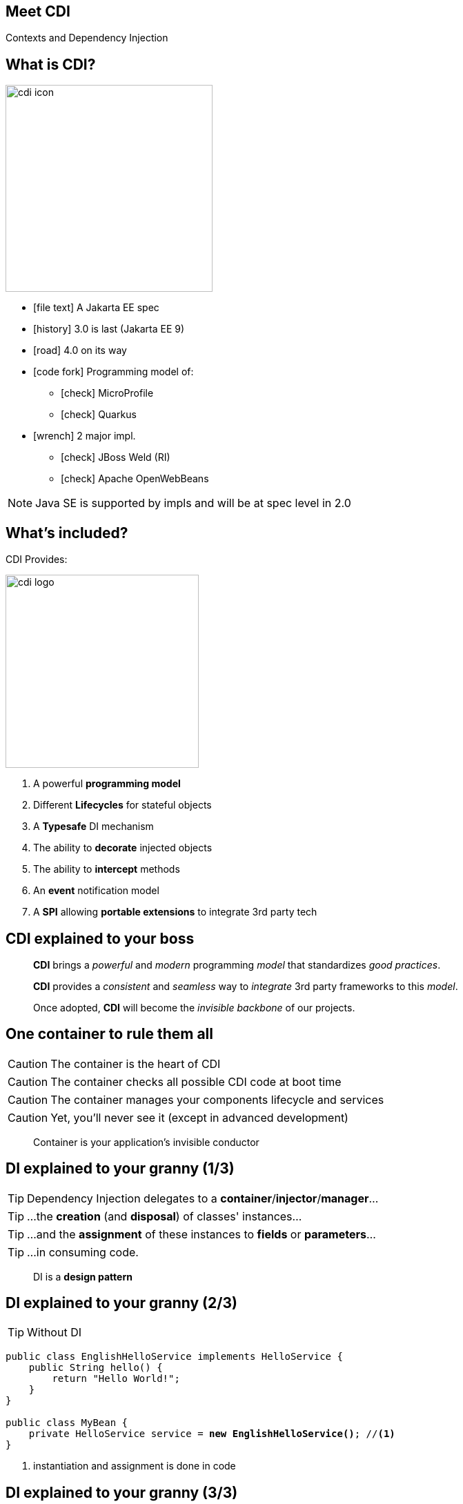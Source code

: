 
== Meet CDI

Contexts and Dependency Injection


== What is CDI?
image::cdi_icon.png[role="pull-right", width="300"]

* icon:file-text[] A Jakarta EE spec
* icon:history[] 3.0 is last (Jakarta EE 9)
* icon:road[] 4.0 on its way
* icon:code-fork[] Programming model of:
** icon:check[] MicroProfile
** icon:check[] Quarkus
* icon:wrench[] 2 major impl.
** icon:check[] JBoss Weld (RI)
** icon:check[] Apache OpenWebBeans


[NOTE.speaker]
--
Java SE is supported by impls and will be at spec level in 2.0
--


== What's included?



CDI Provides:

image::cdi_logo.png[role="pull-right", width="280"]

====
. A powerful *programming model*
. Different *Lifecycles* for stateful objects
. A *Typesafe* DI mechanism
. The ability to *decorate* injected objects
. The ability to *intercept* methods
. An *event* notification model
. A *SPI* allowing *portable extensions* to integrate 3rd party tech
====


== CDI explained to your boss

[quote,role="smallest"]
____
*CDI* brings a _powerful_ and _modern_ programming _model_ that standardizes _good practices_.

*CDI* provides a _consistent_ and _seamless_ way to _integrate_ 3rd party frameworks to this _model_.

Once adopted, *CDI* will become the _invisible backbone_ of our projects.
____


== One container to rule them all

CAUTION: The container is the heart of CDI

CAUTION: The container checks all possible CDI code at boot time

CAUTION: The container manages your components lifecycle and services

CAUTION: Yet, you'll never see it (except in advanced development)


[quote,role="smallest"]
____
Container is your application's invisible conductor
____


== DI explained to your granny (1/3)


TIP: Dependency Injection delegates to a *container*/*injector*/*manager*...

TIP: ...the *creation* (and *disposal*) of classes' instances...

TIP: ...and the *assignment* of these instances to *fields* or *parameters*...

TIP: ...in consuming code.

[quote,role="smallest"]
____
DI is a *design pattern*
____


== DI explained to your granny (2/3)

TIP: Without DI

[source, subs="verbatim,quotes"]
----
public class EnglishHelloService implements HelloService {
    public String hello() {
        return "Hello World!";
    }
}

public class MyBean {
    private HelloService service = *new EnglishHelloService()*; //<1>
}
----
<1> instantiation and assignment is done in code


== DI explained to your granny (3/3)

TIP: With DI

[source, subs="verbatim,quotes"]
----
public class EnglishHelloService implements HelloService {
    public String hello() {
        return "Hello World!";
    }
}

public class MyBean {

    [highlight]#@Inject# //<1>
    private HelloService service;
}
----
<1> instantiation and assignment is done by the container